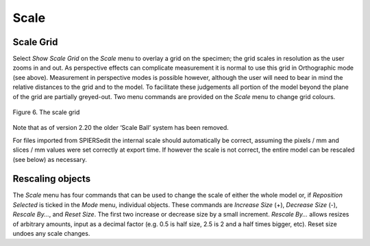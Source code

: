 .. _scale:

Scale 
======

Scale Grid
----------

Select *Show* *Scale Grid* on the *Scale* menu to overlay a grid on the
specimen; the grid scales in resolution as the user zooms in and out. As
perspective effects can complicate measurement it is normal to use this
grid in Orthographic mode (see above). Measurement in perspective modes
is possible however, although the user will need to bear in mind the
relative distances to the grid and to the model. To facilitate these
judgements all portion of the model beyond the plane of the grid are
partially greyed-out. Two menu commands are provided on the *Scale* menu
to change grid colours.

.. figure:: _static/figure_6.png
    :align: center
	
    Figure 6. The scale grid

Note that as of version 2.20 the older ‘Scale Ball’ system has been
removed.

For files imported from SPIERSedit the internal scale should
automatically be correct, assuming the pixels / mm and slices / mm
values were set correctly at export time. If however the scale is not
correct, the entire model can be rescaled (see below) as necessary.

Rescaling objects
-----------------

The *Scale* menu has four commands that can be used to change the scale
of either the whole model or, if *Reposition Selected* is ticked in the
*Mode* menu, individual objects. These commands are *Increase* *Size*
(+), *Decrease Size* (-), *Rescale By...*, and *Reset Size*. The first
two increase or decrease size by a small increment. *Rescale By...*
allows resizes of arbitrary amounts, input as a decimal factor (e.g. 0.5
is half size, 2.5 is 2 and a half times bigger, etc). Reset size undoes
any scale changes.